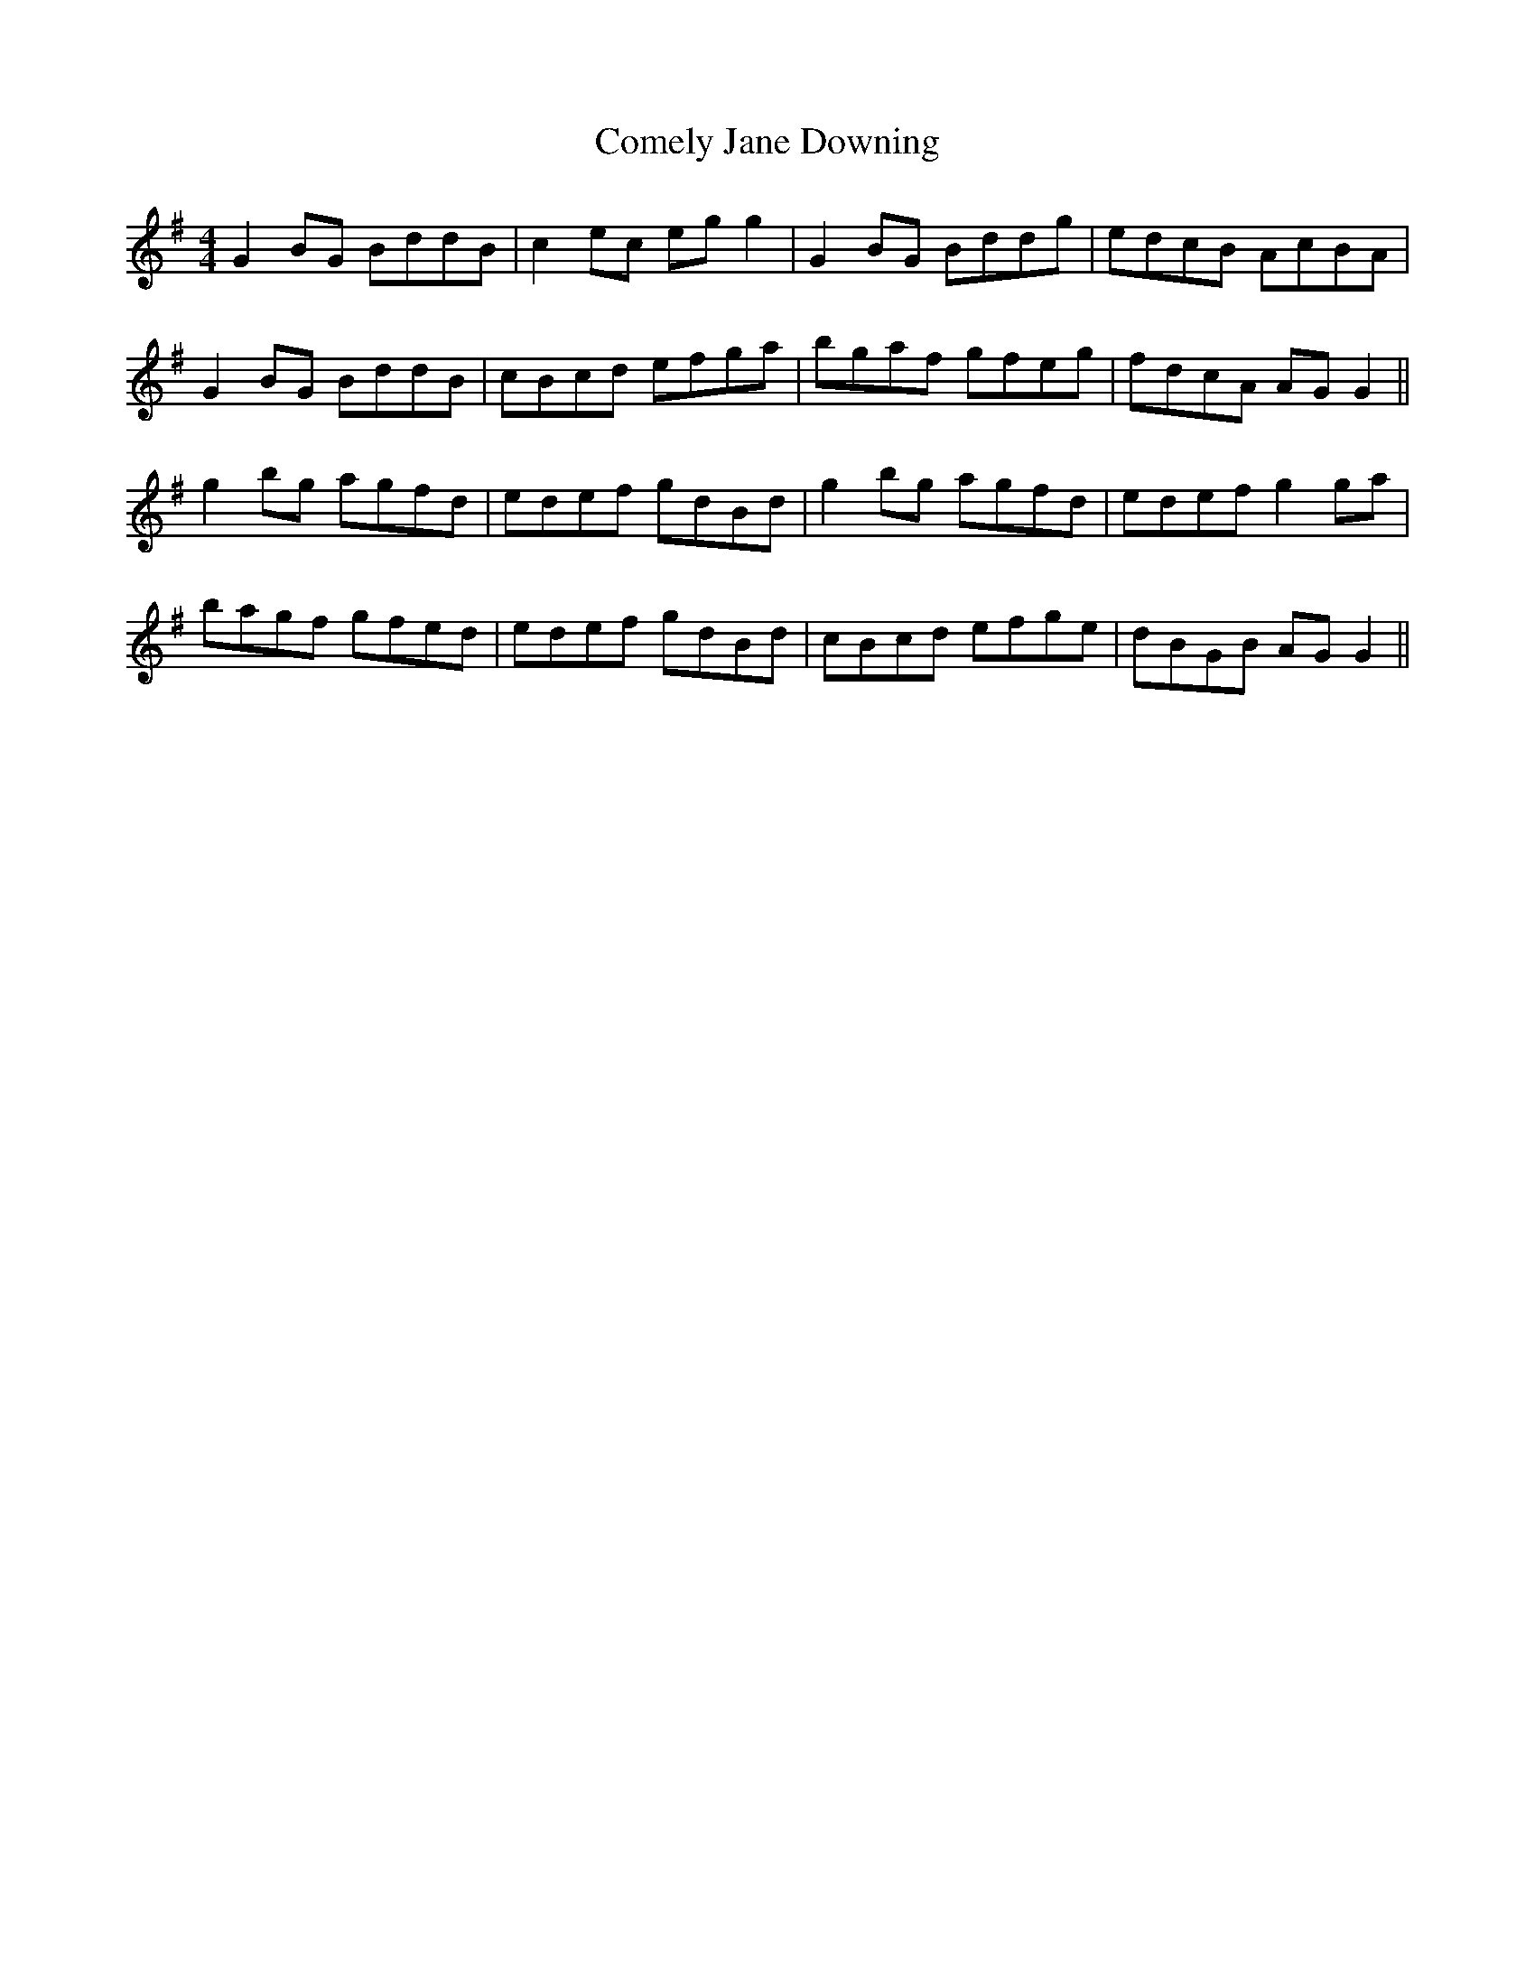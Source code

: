 X: 7821
T: Comely Jane Downing
R: reel
M: 4/4
K: Gmajor
G2 BG BddB|c2 ec eg g2|G2 BG Bddg|edcB AcBA|
G2 BG BddB|cBcd efga|bgaf gfeg|fdcA AG G2||
g2 bg agfd|edef gdBd|g2 bg agfd|edef g2 ga|
bagf gfed|edef gdBd|cBcd efge|dBGB AG G2||

